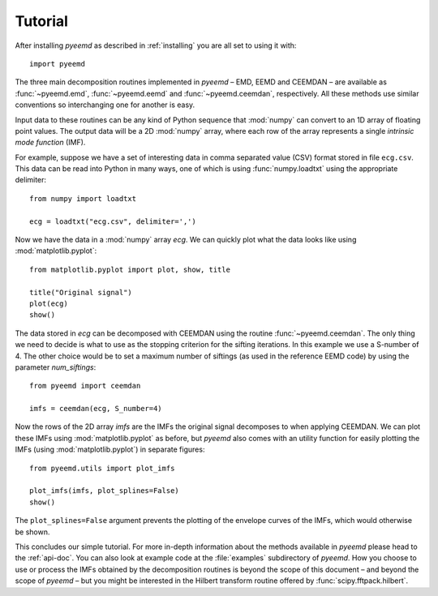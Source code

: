 Tutorial
========

After installing `pyeemd` as described in :ref:`installing` you are all set to
using it with::

    import pyeemd

The three main decomposition routines implemented in `pyeemd` – EMD, EEMD and
CEEMDAN – are available as :func:`~pyeemd.emd`, :func:`~pyeemd.eemd` and
:func:`~pyeemd.ceemdan`, respectively. All these methods use similar
conventions so interchanging one for another is easy.

Input data to these routines can be any kind of Python sequence that
:mod:`numpy` can convert to an 1D array of floating point values. The output
data will be a 2D :mod:`numpy` array, where each row of the array represents a
single *intrinsic mode function* (IMF).

For example, suppose we have a set of interesting data in comma separated value
(CSV) format stored in file ``ecg.csv``. This data can be read into Python in
many ways, one of which is using :func:`numpy.loadtxt` using the appropriate
delimiter::

    from numpy import loadtxt

    ecg = loadtxt("ecg.csv", delimiter=',')

Now we have the data in a :mod:`numpy` array `ecg`. We can quickly plot what
the data looks like using :mod:`matplotlib.pyplot`::

    from matplotlib.pyplot import plot, show, title

    title("Original signal")
    plot(ecg)
    show()

The data stored in `ecg` can be decomposed with CEEMDAN using the routine
:func:`~pyeemd.ceemdan`. The only thing we need to decide is what to use as the
stopping criterion for the sifting iterations. In this example we use a
S-number of 4. The other choice would be to set a maximum number of siftings
(as used in the reference EEMD code) by using the parameter `num_siftings`::

    from pyeemd import ceemdan

    imfs = ceemdan(ecg, S_number=4)

Now the rows of the 2D array `imfs` are the IMFs the original signal decomposes
to when applying CEEMDAN. We can plot these IMFs using :mod:`matplotlib.pyplot`
as before, but `pyeemd` also comes with an utility function for easily plotting
the IMFs (using :mod:`matplotlib.pyplot`) in separate figures::

    from pyeemd.utils import plot_imfs

    plot_imfs(imfs, plot_splines=False)
    show()

The ``plot_splines=False`` argument prevents the plotting of the envelope
curves of the IMFs, which would otherwise be shown.

This concludes our simple tutorial. For more in-depth information about the
methods available in `pyeemd` please head to the :ref:`api-doc`. You can also
look at example code at the :file:`examples` subdirectory of `pyeemd`. How you
choose to use or process the IMFs obtained by the decomposition routines is
beyond the scope of this document – and beyond the scope of `pyeemd` – but you
might be interested in the Hilbert transform routine offered by
:func:`scipy.fftpack.hilbert`.

